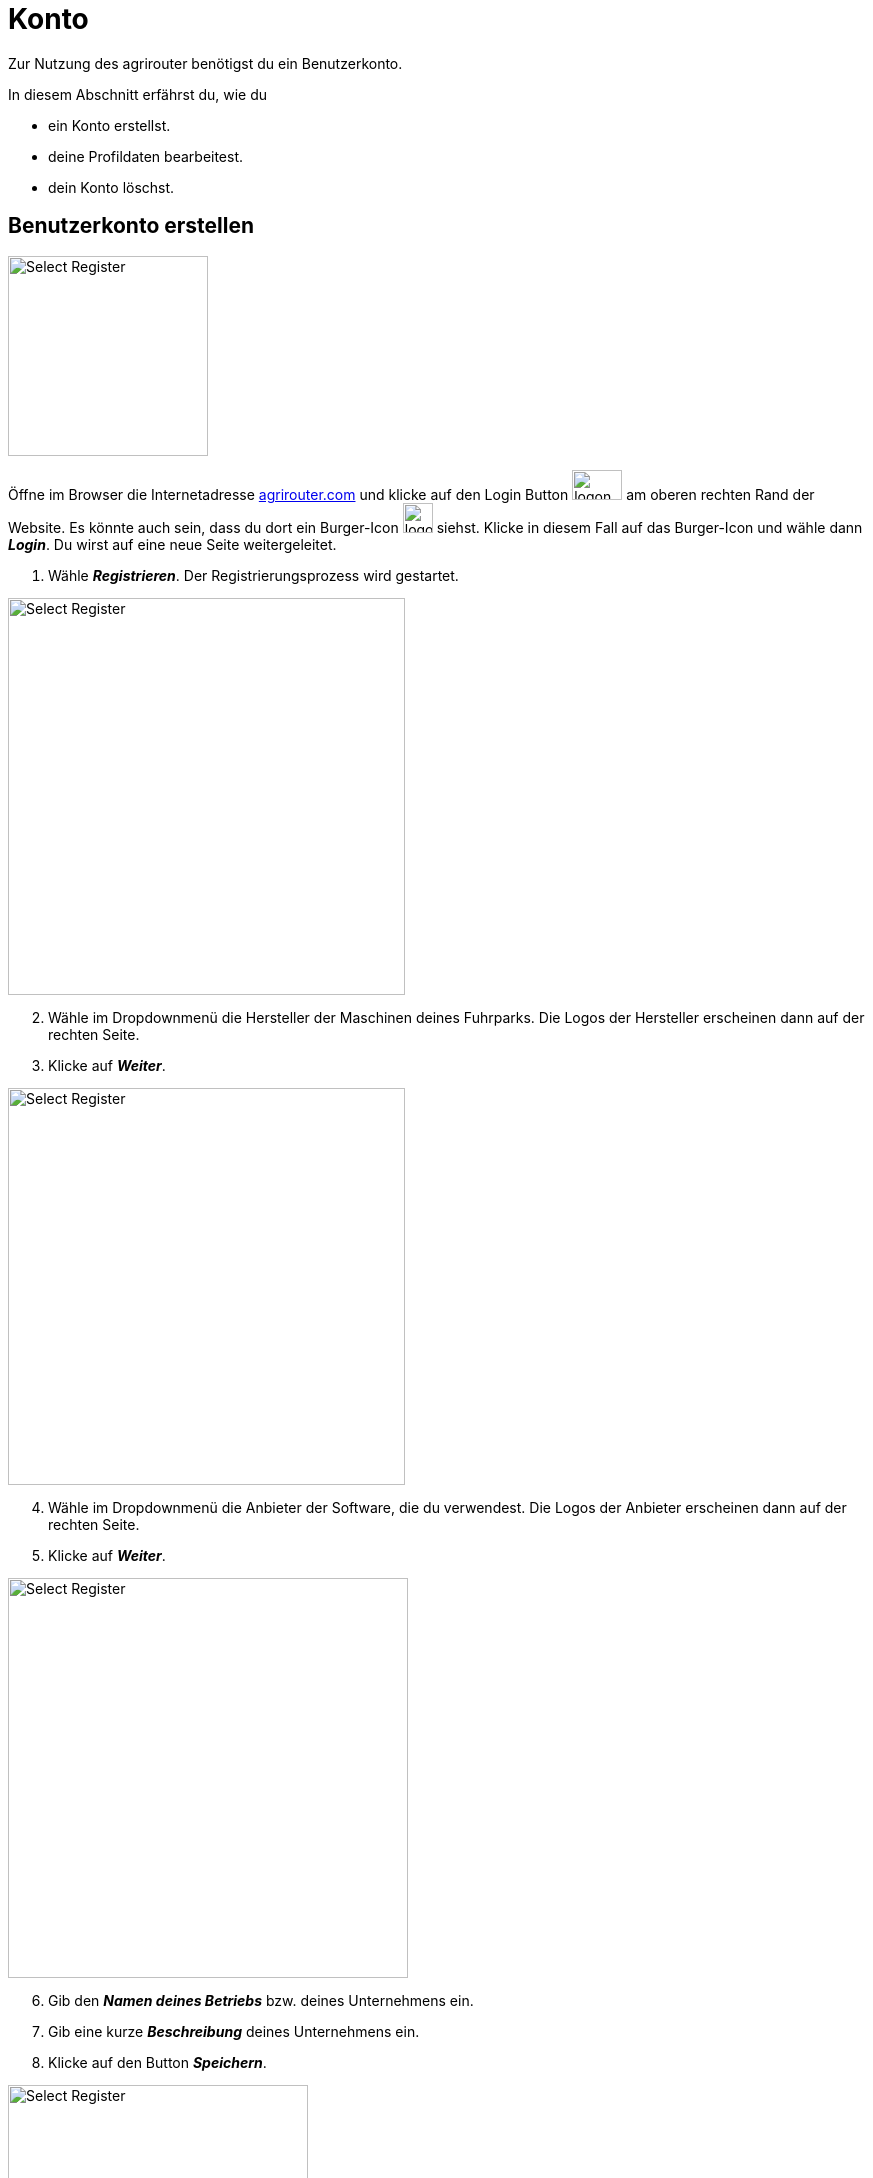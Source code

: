 :imagesdir: _images/
:icons: font

= Konto

Zur Nutzung des agrirouter benötigst du ein Benutzerkonto.

In diesem Abschnitt erfährst du, wie du

* ein Konto erstellst.
* deine Profildaten bearbeitest.
* dein Konto löschst.


////
Eine nummerierte Liste kann aufgetrennt werden. Eine Liste kann bei einer beliebigen Nummer gestartet werden.

. Schritt 1.
. Schritt 2.

//~

[start=2]
. Nochmal Schritt 2.

////

////

Automatische Anchors im selben Dokument referenzieren: <<benutzerkonto-erstellen, Mein optionaler Linktext>>

Anchor in anderem Dokument referenzieren: xref:group#mitglieder[Mein optionaler Linktext]

////


== Benutzerkonto erstellen

////
Syntax für einen Rahmen:
-- = einfacher Block, ohne Optik
---- = Block mit dünnem Rahmen
==== = Block mit dickem Rahmen
////


[.float-group]
--
image::account/create-account-1.png[Select Register, 200, float=right]

Öffne im Browser die Internetadresse https://agrirouter.com[agrirouter.com] und klicke auf den Login Button image:account/login-button.png[logon, 50, 30] am oberen rechten Rand der Website. Es könnte auch sein, dass du dort ein Burger-Icon image:account/burger-icon.png[logon, 30, 30] siehst. Klicke in diesem Fall auf das Burger-Icon und wähle dann *_Login_*.
[.result]#Du wirst auf eine neue Seite weitergeleitet.#

. Wähle *_Registrieren_*.
[.result]#Der Registrierungsprozess wird gestartet.#
--

[.float-group]
--
image::account/create-account-2.png[Select Register, 397, float=left]

[start=2]
. Wähle im Dropdownmenü die Hersteller der Maschinen deines Fuhrparks. Die Logos der Hersteller erscheinen dann auf der rechten Seite.
. Klicke auf *_Weiter_*.
--

[.float-group]
--
image::account/create-account-3.png[Select Register, 397, float=right]

[start=4]
. Wähle im Dropdownmenü die Anbieter der Software, die du verwendest. Die Logos der Anbieter erscheinen dann auf der rechten Seite.
. Klicke auf *_Weiter_*.
--

[.float-group]
--
image::account/create-account-4.png[Select Register, 400, float=left]

[start=6]
. Gib den *_Namen deines Betriebs_* bzw. deines Unternehmens ein.
. Gib eine kurze *_Beschreibung_* deines Unternehmens ein.
. Klicke auf den Button *_Speichern_*.
--

[.float-group]
--
image::account/create-account-5.png[Select Register, 300, float=right]

[start=9]
. Gib deinen *_Vor- und Nachnamen_*, sowie deine *_E-Mail-Adresse_* ein.
. Klicke in das *_Kästchen_*, um zu bestätigen, dass du ein Mensch bist.
. Schließe den Prozess ab, indem du den Button *_Registrieren_* klickst.
--

[.float-group]
--
image::account/create-account-6.png[Select Register, 400, float=left]

[start=12]
. Du bist nun in dein agrirouter-Konto eingeloggt und der Registrierungsprozess war erfolgreich.
--

IMPORTANT: Notiere dir die E-Mail-Adresse, mit der du dich registriert hast. Diese benötigst du, um dich beim agrirouter <<login, anzumelden>>.

[#login]
== Anmelden

[.float-group]
--
image::account/login-account-1.png[Select Register, 200, float=right]

Öffne im Browser die Internetadresse https://agrirouter.com[agrirouter.com] und klicke auf den Login Button image:account/login-button.png[logon, 50, 30] am oberen rechten Rand der Website. Es könnte auch sein, dass du dort ein Burger-Icon image:account/burger-icon.png[logon, 30, 30] siehst. Klicke in diesem Fall auf das Burger-Icon und wähle dann *_Login_*.
[.result]#Du wirst auf eine neue Seite weitergeleitet.#

. Wähle *_Log in_*.
[.result]#Der Log in-Prozess wird gestartet.#
--

[.float-group]
--
image::account/login-account-2.png[Select Register, 400, float=left]

[start=2]
. Gib die *_E-Mail-Adresse_* ein, mit der du dich bereits beim agrirouter <<benutzerkonto-erstellen, registriert>> hast.
. Klicke auf *_Anmelden_*.
. Du erhältst nun eine *_E-Mail mit einem 8-stelligen Code_* auf die E-Mail-Adresse, mit der du dich beim agrirouter <<benutzerkonto-erstellen, registriert>> hast. Kopiere den Code aus der Mail.
--
[IMPORTANT]
====
Solltest du die E-Mail mit dem Code nicht empfangen, schaue in deinem *_Spam-Ordner_* nach. Manchmal kann es auch *_einige Minuten_* dauern, bis die E-Mail bei dir ankommt.
====

[.float-group]
--
image::account/login-account-3.png[Select Register, 400, float=right]

[start=5]
. Füge jetzt den Code ein, den du dir aus deinem E-Mail Programm kopiert hast.
. Klicke auf *_Anmelden_*.
--


[TIP]
====
Um die xref:introduction.adoc/myagrirouter[my agrirouter Seite] zu öffnen, ohne die Benutzerdaten eingeben zu müssen, gehe vor wie folgt:

. Öffne die https://app.agrirouter.com/[die Anmeldeseite] wie oben beschrieben.
. Aktiviere die Checkbox "_Angemeldet bleiben_" und melde dich an.
. Wenn du deine Arbeit im Dashboard beendet hast, schließe die Internetseite [.underline]#ohne# dich abzumelden.
[.result]#Wenn du das nächste Mal https://app.agrirouter.com/[die Anmeldeseite] öffnest, wird sofort deine xref:introduction.adoc/myagrirouter[my agrirouter Seite] angezeigt.#
====

[#edit-account]
== Hinterlegte Daten ändern
=== Kontoinformationen ändern

[.float-group]
--
image::account/edit-account-1.png[Select Register, 309, float=right]

. Klicke auf das *_Icon_* image:basics/profile.png[logon, 30, 30] mit deinen Initialien in der rechten oberen Ecke deiner xref:introduction.adoc/myagrirouter[my agrirouter Seite] und klicke auf *_Einstellungen_*.
[.result]#Die `Einstellungen` werden geöffnet.#

. Klicke auf der linken Seite auf *_Konto_*.
[.result]#Die `Kontoinformationen` werden angezeigt.#
--

image::account/edit-account-2.png[Select Register, 800]

[start=3]
. Es erscheinen nun alle Informationen, die zu deinem Konto hinterlegt sind. Du kannst nach belieben *_Daten hinzufügen oder ändern_*.
. Wenn du deine Änderungen speichern möchtest, klicke auf den Button *_Konto aktualisieren_*

NOTE: Deine E-Mail-Adresse kann nicht geändert werden.

=== Unternehmensinformationen ändern

[.float-group]
--
image::account/edit-account-1.png[Select Register, 309, float=right]

. Klicke auf das *_Icon_* image:basics/profile.png[logon, 30, 30] mit deinen Initialien in der rechten oberen Ecke deines Dashboards und klicke auf *_Settings_*.
[.result]#Die `Einstellungen` wird angezeigt.#

. Klicke auf der linken Seite auf *_Unternehmen_*.
[.result]#Die `Unternehmenseinstellungen` werden angezeigt.#
--

image::account/edit-account-3.png[Select Register, 800]

[start=3]
. Es erscheinen nun alle Informationen, die zu deinem Unternehmen hinterlegt sind. Du kannst nach belieben *_Daten hinzufügen oder ändern_*.
. Wenn du deine Änderungen speichern möchtest, klicke auf den Button *_Firma aktualisieren_*


== Konto löschen
Lösche das Benutzerkonto, wenn du es nicht mehr benötigst:

. Folge hierzu den Schritten 1 & 2 des Kapitels <<edit-account, Kontoinformationen ändern>>.
[.result]#Du bist nun im Bereich der Kontoeinstellungen. Scrolle hier ganz nach unten und du siehst diesen Abschnitt:#

image::account/delete-account-1.png[Select Register, 800]

[start=2]
. klicke auf den Button *_Ihr Konto löschen_*.

[.float-group]
--
image::account/delete-account-2.png[Select Register, 392, float=right]

[start=3]
. Nun erscheint eine Meldung, die dich bittet, das Löschen des Kontos zu bestätigen. Klicke auf den Button *_Bestätigen_*.
. Im unteren rechten Eck wird dir nun die Erfolgsmeldung image:account/delete-account-3.png[logon, 180, 30] angezeigt.
--
